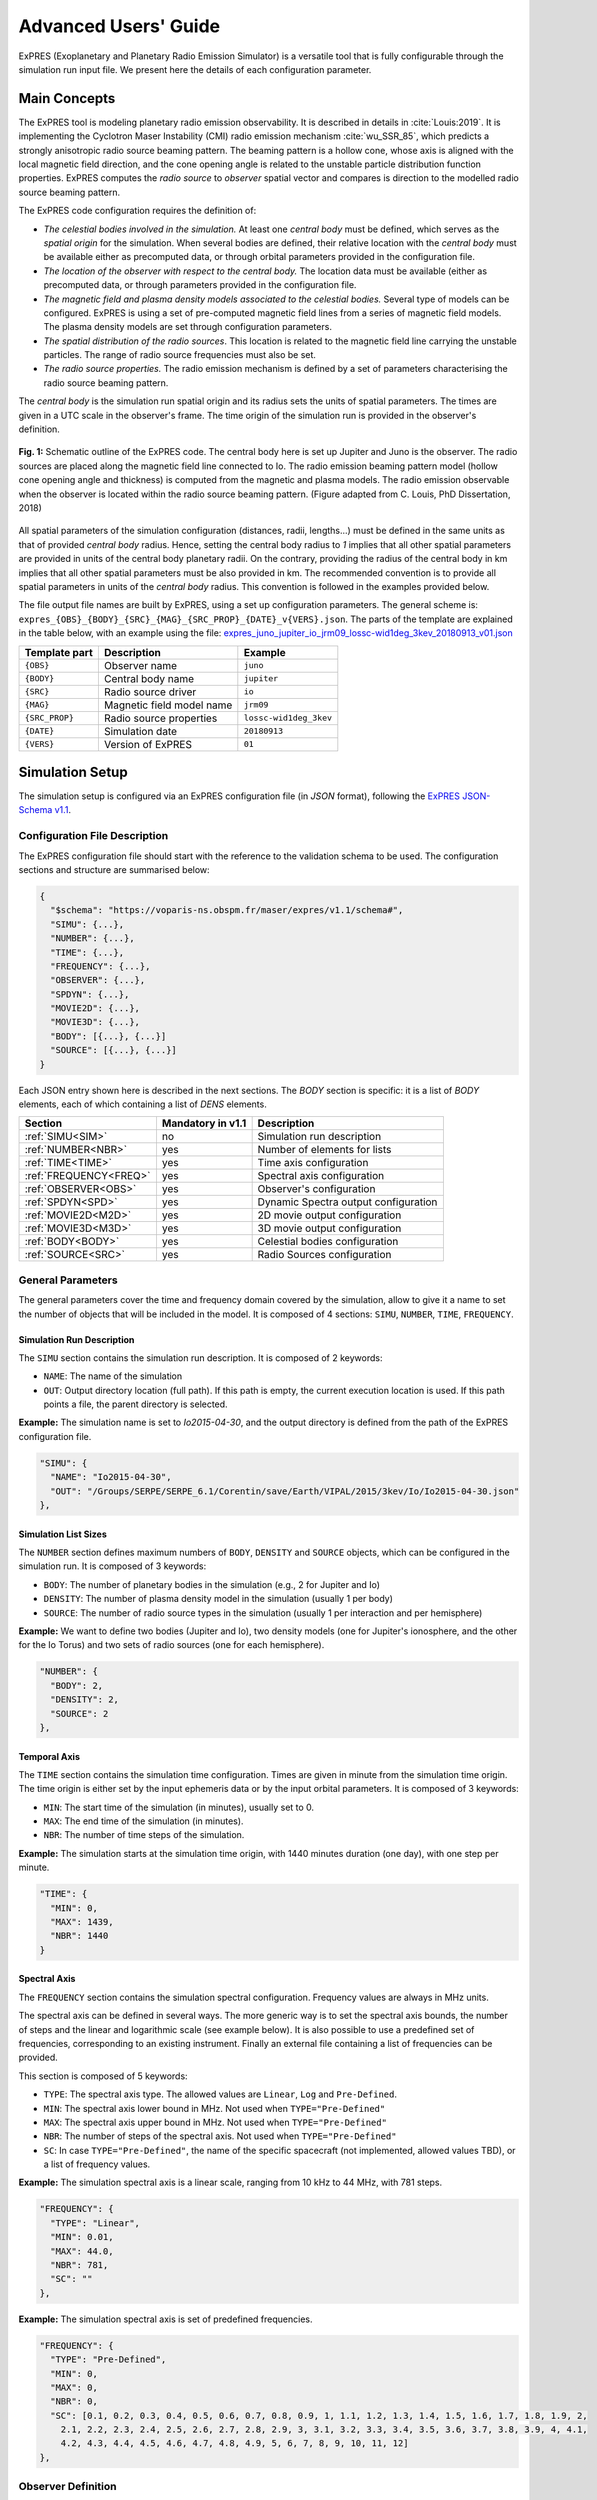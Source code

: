 Advanced Users' Guide
======================

ExPRES (Exoplanetary and Planetary Radio Emission Simulator) is a versatile tool that is fully configurable through
the simulation run input file. We present here the details of each configuration parameter.

Main Concepts
-------------

The ExPRES tool is modeling planetary radio emission observability. It is described in details in :cite:`Louis:2019`.
It is implementing the Cyclotron Maser Instability (CMI) radio emission mechanism :cite:`wu_SSR_85`, which predicts
a strongly anisotropic radio source beaming pattern. The beaming pattern is a hollow cone, whose axis is aligned with
the local magnetic field direction, and the cone opening angle is related to the unstable particle distribution
function properties. ExPRES computes the *radio source* to *observer* spatial vector and compares is direction to the
modelled radio source beaming pattern.

The ExPRES code configuration requires the definition of:

- *The celestial bodies involved in the simulation.* At least one *central body* must be defined, which serves
  as the *spatial origin* for the simulation. When several bodies are defined, their relative location with the
  *central body* must be available either as precomputed data, or through orbital parameters provided
  in the configuration file.
- *The location of the observer with respect to the central body.* The location data must be available (either as
  precomputed data, or through parameters provided in the configuration file.
- *The magnetic field and plasma density models associated to the celestial bodies.* Several type of models can be
  configured. ExPRES is using a set of pre-computed magnetic field lines from a series of magnetic field models. The
  plasma density models are set through configuration parameters.
- *The spatial distribution of the radio sources*. This location is related to the magnetic field line carrying the
  unstable particles. The range of radio source frequencies must also be set.
- *The radio source properties.* The radio emission mechanism is defined by a set of parameters characterising the radio
  source beaming pattern.

The *central body* is the simulation run spatial origin and its radius sets the units of spatial parameters. The times
are given in a UTC scale in the observer's frame. The time origin of the simulation run is provided in the observer's
definition.

.. figure:: /img/expres-outline.jpg
  :width: 300
  :alt: Outline of ExPRES code
  :align: center

  **Fig. 1:** Schematic outline of the ExPRES code. The central body here is set up Jupiter and Juno is
  the observer. The radio sources are placed along the magnetic field line connected to Io. The radio emission
  beaming pattern model (hollow cone opening angle and thickness) is computed from the magnetic and plasma
  models. The radio emission observable when the observer is located within the radio source beaming pattern.
  (Figure adapted from C. Louis, PhD Dissertation, 2018)

All spatial parameters of the simulation configuration (distances, radii, lengths...) must be defined in the same units
as that of provided *central body* radius. Hence, setting the central body radius to *1* implies that all other spatial
parameters are provided in units of the central body planetary radii. On the contrary, providing the radius of the
central body in km implies that all other spatial parameters must be also provided in km. The recommended convention
is to provide all spatial parameters in units of the *central body* radius. This convention is followed in the examples
provided below.

The file output file names are built by ExPRES, using a set up configuration parameters. The general scheme is:
``expres_{OBS}_{BODY}_{SRC}_{MAG}_{SRC_PROP}_{DATE}_v{VERS}.json``. The parts of the template are explained in the table
below, with an example using the file: `expres_juno_jupiter_io_jrm09_lossc-wid1deg_3kev_20180913_v01.json
<http://maser.obspm.fr/data/expres/juno/2018/09/expres_juno_jupiter_io_jrm09_lossc-wid1deg_3kev_20180913_v01.json>`_

+---------------+---------------------------+------------------------+
| Template part | Description               | Example                |
+===============+===========================+========================+
| ``{OBS}``     | Observer name             | ``juno``               |
+---------------+---------------------------+------------------------+
| ``{BODY}``    | Central body name         | ``jupiter``            |
+---------------+---------------------------+------------------------+
| ``{SRC}``     | Radio source driver       | ``io``                 |
+---------------+---------------------------+------------------------+
| ``{MAG}``     | Magnetic field model name | ``jrm09``              |
+---------------+---------------------------+------------------------+
| ``{SRC_PROP}``| Radio source properties   | ``lossc-wid1deg_3kev`` |
+---------------+---------------------------+------------------------+
| ``{DATE}``    | Simulation date           | ``20180913``           |
+---------------+---------------------------+------------------------+
| ``{VERS}``    | Version of ExPRES         | ``01``                 |
+---------------+---------------------------+------------------------+


Simulation Setup
----------------

The simulation setup is configured via an ExPRES configuration file (in *JSON* format), following the `ExPRES
JSON-Schema v1.1 <https://voparis-ns.pages.obspm.fr/maser/expres/v1.1/schema#>`_.




Configuration File Description
++++++++++++++++++++++++++++++

The ExPRES configuration file should start with the reference to the validation schema to be used. The configuration
sections and structure are summarised below:

.. code-block::

  {
    "$schema": "https://voparis-ns.obspm.fr/maser/expres/v1.1/schema#",
    "SIMU": {...},
    "NUMBER": {...},
    "TIME": {...},
    "FREQUENCY": {...},
    "OBSERVER": {...},
    "SPDYN": {...},
    "MOVIE2D": {...},
    "MOVIE3D": {...},
    "BODY": [{...}, {...}]
    "SOURCE": [{...}, {...}]
  }

Each JSON entry shown here is described in the next sections. The *BODY* section is specific: it is a list of *BODY*
elements, each of which containing a list of *DENS* elements.

+------------------------+-------------------+--------------------------------------+
| Section                | Mandatory in v1.1 | Description                          |
+========================+===================+======================================+
| :ref:`SIMU<SIM>`       | no                | Simulation run description           |
+------------------------+-------------------+--------------------------------------+
| :ref:`NUMBER<NBR>`     | yes               | Number of elements for lists         |
+------------------------+-------------------+--------------------------------------+
| :ref:`TIME<TIME>`      | yes               | Time axis configuration              |
+------------------------+-------------------+--------------------------------------+
| :ref:`FREQUENCY<FREQ>` | yes               | Spectral axis configuration          |
+------------------------+-------------------+--------------------------------------+
| :ref:`OBSERVER<OBS>`   | yes               | Observer's configuration             |
+------------------------+-------------------+--------------------------------------+
| :ref:`SPDYN<SPD>`      | yes               | Dynamic Spectra output configuration |
+------------------------+-------------------+--------------------------------------+
| :ref:`MOVIE2D<M2D>`    | yes               | 2D movie output configuration        |
+------------------------+-------------------+--------------------------------------+
| :ref:`MOVIE3D<M3D>`    | yes               | 3D movie output configuration        |
+------------------------+-------------------+--------------------------------------+
| :ref:`BODY<BODY>`      | yes               | Celestial bodies configuration       |
+------------------------+-------------------+--------------------------------------+
| :ref:`SOURCE<SRC>`     | yes               | Radio Sources configuration          |
+------------------------+-------------------+--------------------------------------+

General Parameters
++++++++++++++++++

The general parameters cover the time and frequency domain covered by the simulation, allow to give it a name to set
the number of objects that will be included in the model. It is composed of 4 sections: ``SIMU``, ``NUMBER``, ``TIME``,
``FREQUENCY``.

.. _SIM:

Simulation Run Description
..........................

The ``SIMU`` section contains the simulation run description. It is composed of 2 keywords:

- ``NAME``: The name of the simulation
- ``OUT``: Output directory location (full path). If this path is empty, the current execution location is used. If this
  path points a file, the parent directory is selected.

**Example:** The simulation name is set to *Io2015-04-30*, and the output directory is defined from the path of the
ExPRES configuration file.

.. code-block::

  "SIMU": {
    "NAME": "Io2015-04-30",
    "OUT": "/Groups/SERPE/SERPE_6.1/Corentin/save/Earth/VIPAL/2015/3kev/Io/Io2015-04-30.json"
  },

.. _NBR:

Simulation List Sizes
.....................

The ``NUMBER`` section defines maximum numbers of ``BODY``, ``DENSITY`` and ``SOURCE`` objects, which can be
configured in the simulation run. It is composed of 3 keywords:

- ``BODY``: The number of planetary bodies in the simulation (e.g., 2 for Jupiter and Io)
- ``DENSITY``: The number of plasma density model in the simulation (usually 1 per body)
- ``SOURCE``: The number of radio source types in the simulation (usually 1 per interaction and per hemisphere)

**Example:** We want to define two bodies (Jupiter and Io), two density models (one for Jupiter's ionosphere, and
the other for the Io Torus) and two sets of radio sources (one for each hemisphere).

.. code-block::

  "NUMBER": {
    "BODY": 2,
    "DENSITY": 2,
    "SOURCE": 2
  },

.. _TIME:

Temporal Axis
.............

The ``TIME`` section contains the simulation time configuration. Times are given in minute from the simulation time
origin. The time origin is either set by the input ephemeris data or by the input orbital parameters. It is composed
of 3 keywords:

- ``MIN``: The start time of the simulation (in minutes), usually set to 0.
- ``MAX``: The end time of the simulation (in minutes).
- ``NBR``: The number of time steps of the simulation.

**Example:** The simulation starts at the simulation time origin, with 1440 minutes duration (one day), with one step
per minute.

.. code-block::

   "TIME": {
     "MIN": 0,
     "MAX": 1439,
     "NBR": 1440
   }

.. _FREQ:

Spectral Axis
.............

The ``FREQUENCY`` section contains the simulation spectral configuration. Frequency values are always in MHz units.

The spectral axis can be defined in several ways. The more generic way is to set the spectral axis bounds, the number
of steps and the linear and logarithmic scale (see example below). It is also possible to use a predefined set of
frequencies, corresponding to an existing instrument. Finally an external file containing a list of frequencies can be
provided.

This section is composed of 5 keywords:

- ``TYPE``: The spectral axis type. The allowed values are ``Linear``, ``Log`` and ``Pre-Defined``.
- ``MIN``: The spectral axis lower bound in MHz. Not used when ``TYPE="Pre-Defined"``
- ``MAX``: The spectral axis upper bound in MHz. Not used when ``TYPE="Pre-Defined"``
- ``NBR``: The number of steps of the spectral axis. Not used when ``TYPE="Pre-Defined"``
- ``SC``: In case ``TYPE="Pre-Defined"``, the name of the specific spacecraft (not implemented, allowed values TBD), or
  a list of frequency values.

**Example:** The simulation spectral axis is a linear scale, ranging from 10 kHz to 44 MHz, with 781 steps.

.. code-block::

  "FREQUENCY": {
    "TYPE": "Linear",
    "MIN": 0.01,
    "MAX": 44.0,
    "NBR": 781,
    "SC": ""
  },

**Example:** The simulation spectral axis is set of predefined frequencies.

.. code-block::

  "FREQUENCY": {
    "TYPE": "Pre-Defined",
    "MIN": 0,
    "MAX": 0,
    "NBR": 0,
    "SC": [0.1, 0.2, 0.3, 0.4, 0.5, 0.6, 0.7, 0.8, 0.9, 1, 1.1, 1.2, 1.3, 1.4, 1.5, 1.6, 1.7, 1.8, 1.9, 2,
      2.1, 2.2, 2.3, 2.4, 2.5, 2.6, 2.7, 2.8, 2.9, 3, 3.1, 3.2, 3.3, 3.4, 3.5, 3.6, 3.7, 3.8, 3.9, 4, 4.1,
      4.2, 4.3, 4.4, 4.5, 4.6, 4.7, 4.8, 4.9, 5, 6, 7, 8, 9, 10, 11, 12]
  },

.. _OBS:

Observer Definition
+++++++++++++++++++

The ``OBSERVER`` section contains the observer's configuration. There are three types of observers, configured by the
``TYPE`` keyword:

- ``Fixed`` observers, whose position does not vary in the reference frame of the simulation;
- ``Orbiter``, which moves in the reference frame of the simulation, orbiting around a celestial body;
- ``Pre-Defined`` observers, which concerns known space mission around celestial bodies.

The observer's location is provided with respect to the simulation *central body*, defined in the ``BODY`` section.

This section is composed of a series of keywords. The table below provides which keyword shall be used, or
left empty, or with a specific value. The following subsections give details for each observer's type.

+-----------------+---------------------------------------------------------+
| Keyword         | Observer's type                                         |
+=================+===========+====================+========================+
| ``TYPE``        | ``Fixed`` | ``Orbiter``        | ``Pre-Defined``        |
+-----------------+-----------+--------------------+------------------------+
| ``EPHEM``       | *empty*   | *empty*            | *file name* or *empty* |
+-----------------+-----------+--------------------+------------------------+
| ``FIXE_DIST``   |*distance* | ``auto``           | ``auto``               |
+-----------------+-----------+--------------------+------------------------+
| ``FIXE_SUBL``   |*longitude*| ``auto``           | ``auto``               |
+-----------------+-----------+--------------------+------------------------+
| ``FIXE_DECL``   |*latitude* | ``auto``           | ``auto``               |
+-----------------+-----------+--------------------+------------------------+
| ``PARENT``      | *Reference body name*                                   |
+-----------------+---------------------------------------------------------+
| ``SC``          | *Observer's name*                                       |
+-----------------+---------------------------------------------------------+
| ``SCTIME``      | *Start time*                                            |
+-----------------+-----------+--------------------+------------------------+
| ``SEMI_MAJ``    | 0         | *Semi major axis*  | 0                      |
+-----------------+-----------+--------------------+------------------------+
| ``SEMI_MIN``    | 0         |*Semi minor axis*   | 0                      |
+-----------------+-----------+--------------------+------------------------+
| ``SUBL``        | 0         |*Apoapsis longitude*| 0                      |
+-----------------+-----------+--------------------+------------------------+
| ``DECL``        | 0         |*Apoapsis latitude* | 0                      |
+-----------------+-----------+--------------------+------------------------+
| ``PHASE``       | 0         |*Phase from apoapis*| 0                      |
+-----------------+-----------+--------------------+------------------------+
| ``INCL``        | 0         |*Inclination*       | 0                      |
+-----------------+-----------+--------------------+------------------------+

The observer's name (``SC`` keyword) must be set, and can't be empty. When ``TYPE="Pre-Defined"`` and ``EPHEM=""``,
the current allowed list of values is: ``Juno``, ``Earth``, ``Galileo``, ``JUICE``, ``Cassini``, ``Voyager1``,
``Voyager2``.

The ``PARENT`` keyword must be set to one of the celestial body names defined in the ``BODY`` section. Except for
specific cases, it is usually the *central body* name.

The simulation start time (``SCTIME`` keyword) is provided in SCET (spacecraft event time), with a ``YYYYMMDDHHMMSS``
format.

Fixed Observer
..............

A fixed observer is configured by a location at the start of the simulation: its distance (``FIXE_DIST`` keyword)
to the *central body*, its sub-longitude in degrees (``FIXE_SUBL`` keyword) and its declination in degrees
(``FIXE_DECL`` keyword) in the reference body frame. The location of such an the observer is fixed in an absolute
frame centered on the *central body*. Hence it is not fixed in the *central body* frame, which is rotating with its
sidereal period.

Orbiter
.......

The observer's orbital parameters are its semi-major (``SEMI_MAJ`` keyword) and semi-minor (``SEMI_MIN`` keyword) axis
lengths, its apoapsis sub-longitude (``SUBL`` keyword) and declination (``DECL`` keyword), as well as the inclination
of the orbit plane around the semi-major axis (``INCL`` keyword). All angles are provided in the *central body*
reference frame, and at the simulation time origin. Finally, the orbiter position requires the definition of its
initial phase (``PHASE`` keyword) on the orbit, i.e., 0 degree is at the apoapsis position.

Pre-Defined
...........

In the case of predefined observers, the code is expecting to have access to ephemeris information. For a set of space
missions (Cassini, Voyager1, Voyager2, Juno) or planetary bodies (Earth), the code will call the *Miriade*
``ephemph`` webservice at IMCCE. For all other cases, an ephemeris file extracted from WebGeoCalc shall be provided
using the ``EPHEM`` keyword.

**Example:** We configure a simulation with an observer at Earth, with a simulation starting on ``2015-04-30T00:00:00``.

.. code-block::

  "OBSERVER": {
    "TYPE": "Pre-defined",
    "EPHEM": "",
    "FIXE_DIST": "auto",
    "FIXE_SUBL": "auto",
    "FIXE_DECL": "auto",
    "PARENT": "Jupiter",
    "SC": "Earth",
    "SCTIME": "201504300000",
    "SEMI_MAJ": 0,
    "SEMI_MIN": 0,
    "SUBL": 0,
    "DECL": 0,
    "PHASE": 0,
    "INCL": 0
  },

**Example:** We configure a simulation from the JUICE spacecraft, providing a WebGeocalc output CSV file.

.. code-block::

  "OBSERVER": {
    "TYPE": "Pre-Defined",
    "EPHEM": "WGC_StateVector_JUICE_SC_20320111T175800_20320111T185900.csv",
    "FIXE_DIST": "auto",
    "FIXE_SUBL": "auto",
    "FIXE_DECL": "auto",
    "PARENT": "Jupiter",
    "SC": "JUICE",
    "SCTIME": "",
    "SEMI_MAJ": 0,
    "SEMI_MIN": 0,
    "SUBL": 0,
    "DECL": 0,
    "PHASE": 0,
    "INCL": 0
  },

.. _BODY:

Celestial Bodies Definition
+++++++++++++++++++++++++++

The ``BODY`` section contains the celestial bodies configuration.

Two types of celestial bodies can be included in the simulations:

- Fixed bodies (at least is one needed): the simulation run reference body (``MOTION=false``);
- Orbiting bodies, which can orbit both fixed and orbiting bodies (``MOTION=true``).

Each body must be given a unique name within the configuration file, since the name is used internally by ExPRES to
refer to them. Each body radius must be specified. All distances and scales units must be consistent throughout a
configuration file.

Celestial body definitions include the following keywords:

- ``ON``: Flag to activate the current body (``true`` or ``false``)
- ``NAME``: The name of the current body (must be unique in the configuration file)
- ``RADIUS``: The radius of the current body (in consistent units throughout the configuration file)
- ``PERIOD``: The sidereal rotation period of the current body (in minutes)
- ``FLAT``: The polar flatening ratio of the current body.
- ``ORB_PER``: The orbital period according to 3rd Kepler's law at 1 radius (in minutes) 
**Example:** For Io, :math:`M_{Io} = 8.931x10^{22}~\textrm{kg}`, :math:`a = 1821x10^{3}~\textrm{m}`, :math:`G = 6.674x10^{-11}~\textrm{N}.\textrm{m}^{2}.\textrm{kg}^{−2}}`,
therefore :math:`T = \sqrt{\frac{a^{3} * 4 * \pi^{2}}{G * M_{\textrm{Io}}}}*\frac{1}{60} = 105.4~\textrm{min}`

- ``INIT_AX``: The reference longitude (in degrees)
- ``MAG``: The internal body magnetic field model (see the :ref:`Magnetic Field Model<MFL>` section below)
- ``MOTION``: Flag to indicate if the current body is moving in the simulation frame (must be ``false`` for the central
  body)
- ``PARENT``: Named body, around which the current body is orbiting (must be one of the defined bodies, and must be
  empty for the central body)
- ``SEMI_MAJ``: The semi-major axis orbital parameter of the current body (must be 0 for the central body)
- ``SEMI_MIN``: The semi-minor axis orbital parameter of the current body (must be 0 for the central body)
- ``DECLINATION``: The declination orbital parameter of the current body (must be 0 for the central body)
- ``APO_LONG``: The apoapsis Longitude parameter of the current body (must be 0 for the central body)
- ``INCLINATION``: The inclination orbital parameter of the current body (must be 0 for the central body)
- ``PHASE``: The initial orbital phase (at simulation start time) of the current body (must be 0 for the central body)
- ``DENS``: A list of configuration of the plasma density model(s) related to the current body (see the
  :ref:`DENS<DENS>` section)

**Example:** Defining Jupiter with the latest JRM09 magnetic field model and the CAN81 current sheet model. The body
radius is set to 1, so that all distance and scale parameters must be given in Jovian radii in the configuration file.

.. code-block::

  {
    "ON": true,
    "NAME": "Jupiter",
    "RADIUS": 1,
    "PERIOD": 595.5,
    "FLAT": 0.064935,
    "ORB_PER": 177.83,
    "INIT_AX": 0,
    "MAG": "JRM09+Connerney CS",
    "MOTION": false,
    "PARENT": "",
    "SEMI_MAJ": 0,
    "SEMI_MIN": 0,
    "DECLINATION": 0,
    "APO_LONG": 0,
    "INCLINATION": 0,
    "PHASE": 0,
    "DENS": [...]
  }

Orbital Parameters
..................

.. figure:: /img/orbital-params.png
  :width: 600
  :alt: Parameters for orbiting body
  :align: center

  **Fig. 2:** Sketch illustrating the orbital parameters of celestial bodies.

.. _SRC:

Radio Source Configuration
++++++++++++++++++++++++++

- ``ON``: Flag to activate the current radio source (``true`` or ``false``)
- ``NAME``: The name of the current radio source
- ``PARENT``: The name of the parent body for this source (must correspond to a defined ``BODY`` name)
- ``TYPE``: The type of radio source location. Four allowed values ``fixed in latitude``,  ``attached to a satellite``,
  ``L-shell``, ``M-shell``.
- ``LG_MIN``: The lower bound value of the source longitude (in degrees)
- ``LG_MAX``: The upper bound value of the source longitude (in degrees)
- ``LG_NBR``: The number of steps for the source longitude.
- ``LAG_MODEL``: Model of the lead angle for the Io active flux tube (choices are: ``hess2011`` (:cite:HBZ11), ``bonfond2009`` (:cite:`bonfond_2009_jgr`), ``bonfond2017`` (:cite:`bonfond_2017_icarus`), ``hinton2019`` (:cite:`hinton_2019_jgr`)).
- ``LAT``: If ``Fixed in latitude``: Latitude in degree; else: apex distance in planetary radii.
- ``SUB``: The subcorotation rate of the source (0 = no corotation)
- ``AURORA_ALT``: The altitude of the aurora (in planetary radii)
- ``SAT``: The name of the satellite when ``attached to a satellite`` is selected
- ``NORTH``: Flag to activate the Northern hemisphere source (exclusive with ``SOUTH`` item)
- ``SOUTH``: Flag to activate the Southern hemisphere source (exclusive with ``NORTH`` item)
- ``WIDTH``: The thickness of the radio emission sheet (in degrees)
- ``CURRENT``: The type of electron distribution in the source (see documentation). Allowed values:
  ``Transient (Alfvenic)``, ``Constant``, ``Steady-State``, ``Shell``
- ``CONSTANT``: The value of beaming pattern half-cone opening angle (if ``Constant`` is selected), in degrees
- ``ACCEL``: The value of resonant electron beam energy in keV (not used when ``Constant`` is selected)
- ``TEMP``: The value of the cold electron distribution temperature (in keV)
- ``TEMPH``: The value of the halo electron distribution temperature (in keV)
- ``REFRACTION``: Flag to activate refraction effects

**Example:** We configure a simulation with emission induced by Io ("TYPE": "attached to a satellite", "SAT": "Io",), in the northern ("Source1",  "NORTH": true) and the southern ("Source2",  "SOUTH": true,) hemispheres. We use the lead angle model based on :cite:`hinton_JGR_20119` ("LAG_MODEL":"hinton2019") to determine the active magnetic field lines that will produce the emission. The electron have an energy of 3 keV ( "ACCEL": 3) and the distribution function is of the loss cone type ("CURRENT": "Transient (Alfvenic)")

.. code-block::

"SOURCE": [
    {
        "ON": true,
        "NAME": "Source1",
        "PARENT": "Jupiter",
        "TYPE": "attached to a satellite",
        "LG_MIN": 0,
        "LG_MAX": 0,
        "LG_NBR": 1,
        "LAT": 0,
        "LAG_MODEL":"hinton2019" ,
        "SUB": 0,
        "AURORA_ALT": 0.009091926738619804,
        "SAT": "Io",
        "NORTH": true,
        "SOUTH": false,
        "WIDTH": 1,
        "CURRENT": "Transient (Alfvenic)",
        "CONSTANT": 0.0,
        "ACCEL": 3,
        "TEMP": 0,
        "TEMPH": 0,
        "REFRACTION": false
    },
    {
        "ON": true,
        "NAME": "Source2",
        "PARENT": "Jupiter",
        "TYPE": "attached to a satellite",
        "LG_MIN": 0, 
        "LG_MAX": 0, 
        "LG_NBR": 1,
        "LAG_MODEL":"hinton2019", 
        "LAT": 0, 
        "SUB": 0, 
        "AURORA_ALT": 0.009091926738619804, 
        "SAT": "Io", 
        "NORTH": false, 
        "SOUTH": true, 
        "WIDTH": 1, 
        "CURRENT": "Transient (Alfvenic)", 
        "CONSTANT": 0.0, 
        "ACCEL": 3, "TEMP": 0, 
        "TEMPH": 0, 
        "REFRACTION": false
    }]


Output Configuration
+++++++++++++++++++++

.. _SPD:

Dynamic Spectrum Output
.......................

.. _M2D:

2D Movie Output
...............

.. _M3D:

3D Movie Output
...............


.. _DENS:

Plasma Density Models
---------------------

Various types of plasma density models can be used in ExPRES. They are configured by the ``DENS`` section in the
``BODY`` section (see the :ref:`Celestial Body<BODY>` section above). Four types of density models are available:

- ``Ionospheric``: exponential decrease with distance,
- ``Stellar``: decreases with the distance squared,
- ``Disk``: exponential decrease with altitude relative to equatorial plane and radial distance,
- ``Torus``: exponential decrease from the center of a torus of given radius.

Plasma density model definitions include the following keywords:

- ``ON``: Set to ``true`` to activate the density model or to ``false`` deactivate.
- ``NAME``: The name of the density model (must be present, not empty and unique in the configuration file).
- ``TYPE``: The type of the density model, with the allowed values: ``Ionospheric``, ``Stellar``, ``Disk``, ``Torus``.
- ``RHO0``: Definition depends on density model type (see below).
- ``SCALE``: Definition depends on density model type (see below).
- ``PERP``: Definition depends on density model type (see below).

Ionospheric Model
+++++++++++++++++

The ``Ionospheric`` density profile is modeled as:

.. math::

    \rho = \rho_0 \exp\left(-\frac{r-(r_{ref}+h_0)}{H}\right)

where:

+----------------+-----------------------------------------+----------------------------+---------------+
| Parameter      | Definition                              | Unit                       | Keyword       |
+================+=========================================+============================+===============+
| :math:`\rho_0` | Reference plasma number density         | :math:`\textrm{cm}^{-3}`   | ``RHO0``      |
+----------------+-----------------------------------------+----------------------------+---------------+
| :math:`r`      | Radial distance                         | :math:`R_p`                |               |
+----------------+-----------------------------------------+----------------------------+---------------+
| :math:`r_{ref}`| Reference radial distance on ellipsoid  | :math:`R_p`                |               |
+----------------+-----------------------------------------+----------------------------+---------------+
| :math:`h_0`    | Peak density altitude above 1 bar level | :math:`R_p`                | ``PERP``      |
+----------------+-----------------------------------------+----------------------------+---------------+
| :math:`H`      | Scale-height                            | :math:`R_p`                | ``SCALE``     |
+----------------+-----------------------------------------+----------------------------+---------------+

The :math:`r_{ref}` is computed by ExPRES using the ellipsoid flattening parameter (``FLAT`` keyword in ``BODY``
section) and the radio source latitude (computed from the ``SOURCE`` section).

**Example:** We define a Jovian ionospheric model, with a peak reference density of :math:`3.5\,10^5\,\textrm{cm}^{-3}`
at an altitude of 650 km above the 1 bar level (0.009092 :math:`R_p`) and a scale height of 1600 km (0.0223801
:math:`R_p`), as defined in :cite:`doi:10.1029/97JA03689`.

.. code-block::

  {
    "ON": true,
    "NAME": "Body1_density1",
    "TYPE": "Ionospheric",
    "RHO0": 350000.0,
    "SCALE": 0.0223801,
    "PERP": 0.009092
  }


Stellar Model
+++++++++++++

The ``Stellar`` density profile is modeled as:

.. math::

    \rho = \rho_0 / r^2

where:

+----------------+-----------------------------------------+----------------------------+---------------+
| Parameter      | Definition                              | Unit                       | Keyword       |
+================+=========================================+============================+===============+
| :math:`\rho_0` | Reference plasma number density         | :math:`\textrm{cm}^{-3}`   | ``RHO0``      |
+----------------+-----------------------------------------+----------------------------+---------------+
| :math:`r`      | Radial distance                         | :math:`R_p`                |               |
+----------------+-----------------------------------------+----------------------------+---------------+

**Note:** Configuration keywords ``SCALE`` and ``PERP`` are not used for this model.

Disk Model
++++++++++

The ``Disk`` density profile is modeled as:

.. math::

    \rho = \rho_0 \exp\left(-\frac{r}{H_r}\right) \exp\left(-\frac{z}{H_z}\right)

where:

+----------------+-----------------------------------------+----------------------------+---------------+
| Parameter      | Definition                              | Unit                       | Keyword       |
+================+=========================================+============================+===============+
| :math:`\rho_0` | Reference plasma number density         | :math:`\textrm{cm}^{-3}`   | ``RHO0``      |
+----------------+-----------------------------------------+----------------------------+---------------+
| :math:`r`      | Equatorial radial distance              | :math:`R_p`                |               |
+----------------+-----------------------------------------+----------------------------+---------------+
| :math:`z`      | Altitude above equator                  | :math:`R_p`                |               |
+----------------+-----------------------------------------+----------------------------+---------------+
| :math:`H_r`    | Equatorial radial scale-height          | :math:`R_p`                | ``PERP``      |
+----------------+-----------------------------------------+----------------------------+---------------+
| :math:`H_z`    | Vertical scale-height                   | :math:`R_p`                | ``SCALE``     |
+----------------+-----------------------------------------+----------------------------+---------------+

Torus Model
+++++++++++

The ``Torus`` density profile is modeled as:

.. math::

    \rho = \rho_0 \exp\left(-\frac{\sqrt{(r-r_0)^2 + z^2}}{H}\right)

where:

+----------------+-----------------------------------------+----------------------------+---------------+
| Parameter      | Definition                              | Unit                       | Keyword       |
+================+=========================================+============================+===============+
| :math:`\rho_0` | Reference plasma number density         | :math:`\textrm{cm}^{-3}`   | ``RHO0``      |
+----------------+-----------------------------------------+----------------------------+---------------+
| :math:`r`      | Equatorial radial distance              | :math:`R_p`                |               |
+----------------+-----------------------------------------+----------------------------+---------------+
| :math:`z`      | Altitude above equator                  | :math:`R_p`                |               |
+----------------+-----------------------------------------+----------------------------+---------------+
| :math:`r_0`    | Torus center equatorial diameter        | :math:`R_p`                | ``PERP``      |
+----------------+-----------------------------------------+----------------------------+---------------+
| :math:`H`      | Torus scale-height                      | :math:`R_p`                | ``SCALE``     |
+----------------+-----------------------------------------+----------------------------+---------------+

**Example:** We define the Io torus, with a peak reference density of :math:`2000\,\textrm{cm}^{-3}`, an equatorial
diameter of 5.91 Jovian Radii (orbit of Io) and a torus scale-height of 1 Jovian radius, as defined in
:cite:`doi:10.1029/93JA02908`.

.. code-block::

  {
    "ON": true,
    "NAME": "Body1_density2",
    "TYPE": "Torus",
    "RHO0": 2000,
    "SCALE": 1,
    "PERP": 5.91
  }


.. _MFL:

Magnetic Field Models
---------------------

The detailed magnetic field models available for ExPRES are listed in the `LESIA_mag
<https://gitlab.obspm.fr/maser/lesia-mag/lesia-mag_idl>`_ repository. We recall below the list of models and the
related references.

+---------+----------------------------+----------------------------+------------------------+
| Planet  | Magnetic Field Model       | Current Sheet Model        | ``BODY.MAG`` Value     |
|         +------------+---------------+------------+---------------+                        |
|         | Short Name | Reference     | Model Name | Reference     |                        |
+=========+============+===============+============+===============+========================+
| Mercury | A12        | :cite:`And12` |                            | ``A12``                |
+---------+------------+---------------+------------+---------------+------------------------+
| Jupiter | ISaAC      | :cite:`HBZ11` | CAN81      | :cite:`CAN81` | ``ISaAC+Connerney CS`` |
|         +------------+---------------+            |               +------------------------+
|         | JRM09      | :cite:`CKO18` |            |               | ``JRM09+Connerney CS`` |
|         +------------+---------------+            |               +------------------------+
|         | O6         | :cite:`C1992` |            |               | ``O6+Connerney CS``    |
|         +------------+---------------+            |               +------------------------+
|         | VIP4       | :cite:`CAN98` |            |               | ``VIP4+Connerney CS``  |
|         +------------+---------------+            |               +------------------------+
|         | VIPAL      | :cite:`HBB17` |            |               | ``VIPAL+Connerney CS`` |
|         +------------+---------------+            |               +------------------------+
|         | VIT4       | :cite:`C2007` |            |               | ``VIT4+Connerney CS``  |
+---------+------------+---------------+------------+---------------+------------------------+
| Saturn  | SPV        | :cite:`DS90`  |                            | ``SPV``                |
|         +------------+---------------+----------------------------+------------------------+
|         | Z3         | :cite:`CAN84` |                            | ``Z3``                 |
+---------+------------+---------------+----------------------------+------------------------+
| Uranus  | AH5        | :cite:`H2009` |                            | ``AH5``                |
|         +------------+---------------+----------------------------+------------------------+
|         | Q3         | :cite:`CAN87` |                            | ``Q3``                 |
+---------+------------+---------------+----------------------------+------------------------+

